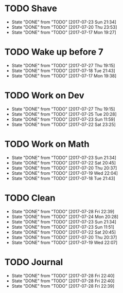 * TODO Shave
  SCHEDULED: <2017-07-25 Tue .+2d/4d>
  :PROPERTIES:
  :STYLE: habit
  :LAST_REPEAT: [2017-07-23 Sun 21:34]
  :END:
  - State "DONE"       from "TODO"       [2017-07-23 Sun 21:34]
  - State "DONE"       from "TODO"       [2017-07-20 Thu 23:53]
  - State "DONE"       from "TODO"       [2017-07-17 Mon 19:27]
* TODO Wake up before 7
  SCHEDULED: <2017-07-28 Fri .+1d>
  :PROPERTIES:
  :STYLE: habit
  :LAST_REPEAT: [2017-07-27 Thu 19:15]
  :END:
  - State "DONE"       from "TODO"       [2017-07-27 Thu 19:15]
  - State "DONE"       from "TODO"       [2017-07-18 Tue 21:43]
  - State "DONE"       from "TODO"       [2017-07-17 Mon 19:38]
* TODO Work on Dev
  SCHEDULED: <2017-07-28 Fri .+1d>
  :PROPERTIES:
  :STYLE: habit
  :LAST_REPEAT: [2017-07-27 Thu 19:15]
  :END:
  - State "DONE"       from "TODO"       [2017-07-27 Thu 19:15]
  - State "DONE"       from "TODO"       [2017-07-25 Tue 20:28]
  - State "DONE"       from "TODO"       [2017-07-23 Sun 11:59]
  - State "DONE"       from "TODO"       [2017-07-22 Sat 23:25]
* TODO Work on Math
  SCHEDULED: <2017-07-24 Mon .+1d>
  :PROPERTIES:
  :STYLE: habit
  :LAST_REPEAT: [2017-07-23 Sun 21:34]
  :END:
  - State "DONE"       from "TODO"       [2017-07-23 Sun 21:34]
  - State "DONE"       from "TODO"       [2017-07-22 Sat 20:45]
  - State "DONE"       from "TODO"       [2017-07-20 Thu 20:37]
  - State "DONE"       from "TODO"       [2017-07-19 Wed 22:04]
  - State "DONE"       from "TODO"       [2017-07-18 Tue 21:43]
* TODO Clean
  SCHEDULED: <2017-07-26 Wed .+1d>
  :PROPERTIES:
  :LAST_REPEAT: [2017-07-28 Fri 22:39]
  :END:
  - State "DONE"       from "TODO"       [2017-07-28 Fri 22:39]
  - State "DONE"       from "TODO"       [2017-07-24 Mon 20:28]
  - State "DONE"       from "TODO"       [2017-07-23 Sun 21:34]
  - State "DONE"       from "TODO"       [2017-07-23 Sun 11:51]
  - State "DONE"       from "TODO"       [2017-07-22 Sat 20:45]
  - State "DONE"       from "TODO"       [2017-07-20 Thu 20:37]
  - State "DONE"       from "TODO"       [2017-07-19 Wed 22:07]
* TODO Journal
  SCHEDULED: <2017-07-28 Fri .+1d>
  :PROPERTIES:
  :LAST_REPEAT: [2017-07-28 Fri 22:40]
  :END:
  
  - State "DONE"       from "TODO"       [2017-07-28 Fri 22:40]
  - State "DONE"       from "TODO"       [2017-07-28 Fri 22:40]
  - State "DONE"       from "TODO"       [2017-07-28 Fri 22:39]
